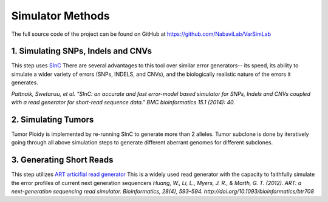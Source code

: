 Simulator Methods
-----------------

The full source code of the project can be found on GitHub at `https://github.com/NabaviLab/VarSimLab <https://github.com/NabaviLab/VarSimLab>`_

1. Simulating SNPs, Indels and CNVs
^^^^^^^^^^^^^^^^^^^^^^^^^^^^^^^^^^^
This step uses `SInC <https://sourceforge.net/projects/sincsimulator/>`_
There are several advantages to this tool over similar error generators-- its speed, its ability to simulate a wider variety of errors (SNPs, INDELS, and CNVs), and the biologically realistic nature of the errors it generates. 

*Pattnaik, Swetansu, et al. "SInC: an accurate and fast error-model based simulator for SNPs, Indels and CNVs coupled with a read generator for short-read sequence data." BMC bioinformatics 15.1 (2014): 40.*

2. Simulating Tumors
^^^^^^^^^^^^^^^^^^^^
Tumor Ploidy is implemented by re-running SInC to generate more than 2 alleles. Tumor subclone is done by iteratively going through all above simulation steps to generate different aberrant genomes for different subclones.


3. Generating Short Reads
^^^^^^^^^^^^^^^^^^^^^^^^^
This step utilizes `ART articifial read generator <https://www.niehs.nih.gov/research/resources/software/biostatistics/art/index.cfm>`_
This is a widely used read generator with the capacity to faithfully simulate the error profiles of current next generation sequencers
*Huang, W., Li, L., Myers, J. R., & Marth, G. T. (2012). ART: a next-generation sequencing read simulator. Bioinformatics, 28(4), 593–594. http://doi.org/10.1093/bioinformatics/btr708*

